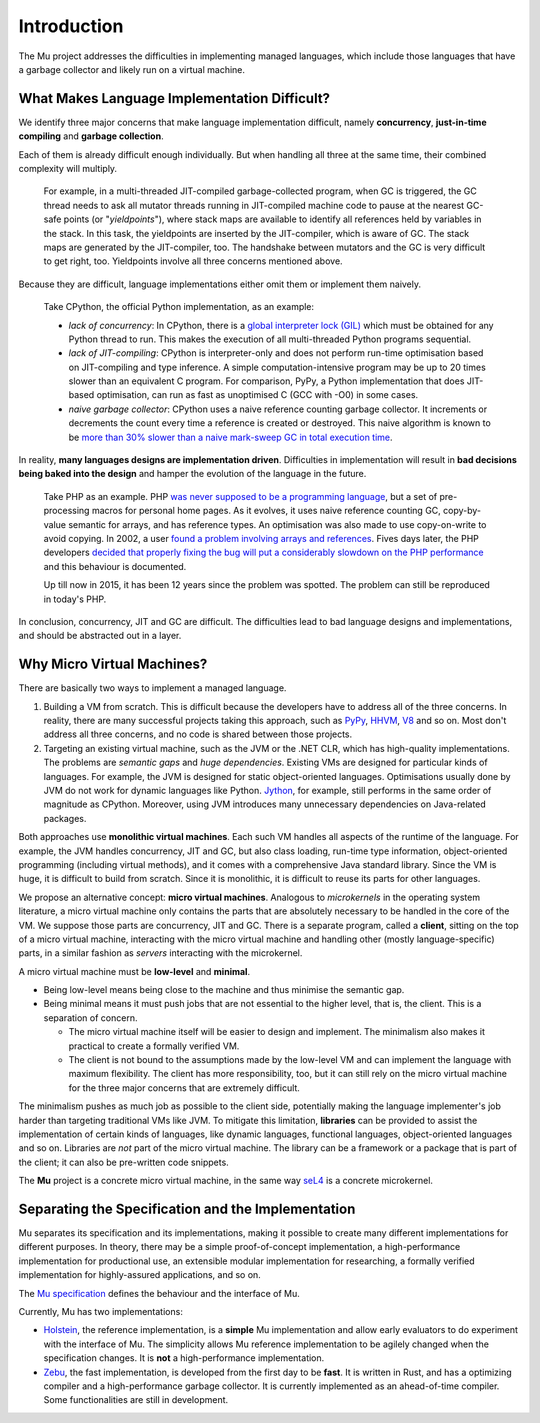 ============
Introduction
============

The Mu project addresses the difficulties in implementing managed languages,
which include those languages that have a garbage collector and likely run on a
virtual machine.

What Makes Language Implementation Difficult?
=============================================

We identify three major concerns that make language implementation difficult, 
namely **concurrency**, **just-in-time compiling** and **garbage collection**.

Each of them is already difficult enough individually. But when handling all
three at the same time, their combined complexity will multiply.

    For example, in a multi-threaded JIT-compiled garbage-collected program,
    when GC is triggered, the GC thread needs to ask all mutator threads running
    in JIT-compiled machine code to pause at the nearest GC-safe points (or
    "*yieldpoints*"), where stack maps are available to identify all references
    held by variables in the stack. In this task, the yieldpoints are inserted
    by the JIT-compiler, which is aware of GC. The stack maps are generated by the
    JIT-compiler, too. The handshake between mutators and the GC is very
    difficult to get right, too. Yieldpoints involve all three concerns
    mentioned above.

Because they are difficult, language implementations either omit them or
implement them naively.

    Take CPython, the official Python implementation, as an example:

    + *lack of concurrency*: In CPython, there is a `global interpreter lock
      (GIL)
      <https://docs.python.org/3.4/glossary.html#term-global-interpreter-lock>`__
      which must be obtained for any Python thread to run. This makes the
      execution of all multi-threaded Python programs sequential.

    + *lack of JIT-compiling*: CPython is interpreter-only and does not perform
      run-time optimisation based on JIT-compiling and type inference. A simple
      computation-intensive program may be up to 20 times slower than an
      equivalent C program. For comparison, PyPy, a Python implementation that
      does JIT-based optimisation, can run as fast as unoptimised C (GCC with
      -O0) in some cases.

    + *naive garbage collector*: CPython uses a naive reference counting garbage
      collector. It increments or decrements the count every time a reference is
      created or destroyed. This naive algorithm is known to be `more than 30%
      slower than a naive mark-sweep GC in total execution time
      <http://users.cecs.anu.edu.au/~steveb/downloads/pdf/rc-ismm-2012.pdf>`__.

In reality, **many languages designs are implementation driven**. Difficulties
in implementation will result in **bad decisions being baked into the design**
and hamper the evolution of the language in the future.

    Take PHP as an example. PHP `was never supposed to be a programming language
    <http://en.wikipedia.org/wiki/PHP#cite_ref-itconversations_16-0>`__, but a
    set of pre-processing macros for personal home pages. As it evolves, it uses
    naive reference counting GC, copy-by-value semantic for arrays, and has
    reference types. An optimisation was also made to use copy-on-write to avoid
    copying.  In 2002, a user `found a problem involving arrays and references
    <https://bugs.php.net/bug.php?id=20993>`__. Fives days later, the PHP
    developers `decided that properly fixing the bug will put a considerably
    slowdown on the PHP performance
    <https://bugs.php.net/bug.php?id=20993#1040181945>`__ and this behaviour is
    documented.

    Up till now in 2015, it has been 12 years since the problem was spotted. The
    problem can still be reproduced in today's PHP.

In conclusion, concurrency, JIT and GC are difficult. The difficulties lead to
bad language designs and implementations, and should be abstracted out in a
layer.

Why Micro Virtual Machines?
===========================

There are basically two ways to implement a managed language.

1. Building a VM from scratch. This is difficult because the developers have to
   address all of the three concerns. In reality, there are many successful
   projects taking this approach, such as `PyPy <http://www.pypy.org/>`__, `HHVM
   <http://hhvm.com>`__, `V8 <https://developers.google.com/v8/>`__ and so on.
   Most don't address all three concerns, and no code is shared between those
   projects.

2. Targeting an existing virtual machine, such as the JVM or the .NET CLR, which
   has high-quality implementations. The problems are *semantic gaps* and *huge
   dependencies*. Existing VMs are designed for particular kinds of languages.
   For example, the JVM is designed for static object-oriented languages.
   Optimisations usually done by JVM do not work for dynamic languages like
   Python.  `Jython <http://www.jython.org/>`__, for example, still performs in
   the same order of magnitude as CPython. Moreover, using JVM introduces many
   unnecessary dependencies on Java-related packages.

Both approaches use **monolithic virtual machines**. Each such VM handles all
aspects of the runtime of the language. For example, the JVM handles
concurrency, JIT and GC, but also class loading, run-time type information,
object-oriented programming (including virtual methods), and it comes with a
comprehensive Java standard library. Since the VM is huge, it is difficult to
build from scratch. Since it is monolithic, it is difficult to reuse its parts
for other languages.

We propose an alternative concept: **micro virtual machines**. Analogous to
*microkernels* in the operating system literature, a micro virtual machine only
contains the parts that are absolutely necessary to be handled in the core of
the VM. We suppose those parts are concurrency, JIT and GC. There is a separate
program, called a **client**, sitting on the top of a micro virtual machine,
interacting with the micro virtual machine and handling other (mostly
language-specific) parts, in a similar fashion as *servers* interacting with the
microkernel.

A micro virtual machine must be **low-level** and **minimal**.

* Being low-level means being close to the machine and thus minimise the
  semantic gap.

* Being minimal means it must push jobs that are not essential to the higher
  level, that is, the client. This is a separation of concern.
  
  - The micro virtual machine itself will be easier to design and implement. The
    minimalism also makes it practical to create a formally verified VM.

  - The client is not bound to the assumptions made by the low-level VM and can
    implement the language with maximum flexibility. The client has more
    responsibility, too, but it can still rely on the micro virtual machine for
    the three major concerns that are extremely difficult.

The minimalism pushes as much job as possible to the client side, potentially
making the language implementer's job harder than targeting traditional VMs like
JVM. To mitigate this limitation, **libraries** can be provided to assist the
implementation of certain kinds of languages, like dynamic languages, functional
languages, object-oriented languages and so on. Libraries are *not* part of the
micro virtual machine. The library can be a framework or a package that is part
of the client; it can also be pre-written code snippets.

The **Mu** project is a concrete micro virtual machine, in the same way `seL4
<http://sel4.systems/>`__ is a concrete microkernel.

Separating the Specification and the Implementation
===================================================

Mu separates its specification and its implementations, making it possible to
create many different implementations for different purposes.  In theory, there
may be a simple proof-of-concept implementation, a high-performance
implementation for productional use, an extensible modular implementation for
researching, a formally verified implementation for highly-assured
applications, and so on.

The `Mu specification <https://gitlab.anu.edu.au/mu/mu-spec>`__ defines the
behaviour and the interface of Mu.

Currently, Mu has two implementations:

- `Holstein <https://gitlab.anu.edu.au/mu/mu-impl-ref2>`__, the reference
  implementation, is a **simple** Mu implementation and allow early evaluators
  to do experiment with the interface of Mu.  The simplicity allows Mu reference
  implementation to be agilely changed when the specification changes. It is
  **not** a high-performance implementation.

- `Zebu <https://gitlab.anu.edu.au/mu/mu-impl-fast/>`__, the fast
  implementation, is developed from the first day to be **fast**.  It is written
  in Rust, and has a optimizing compiler and a high-performance garbage
  collector.  It is currently implemented as an ahead-of-time compiler.  Some
  functionalities are still in development.

.. vim: tw=80
